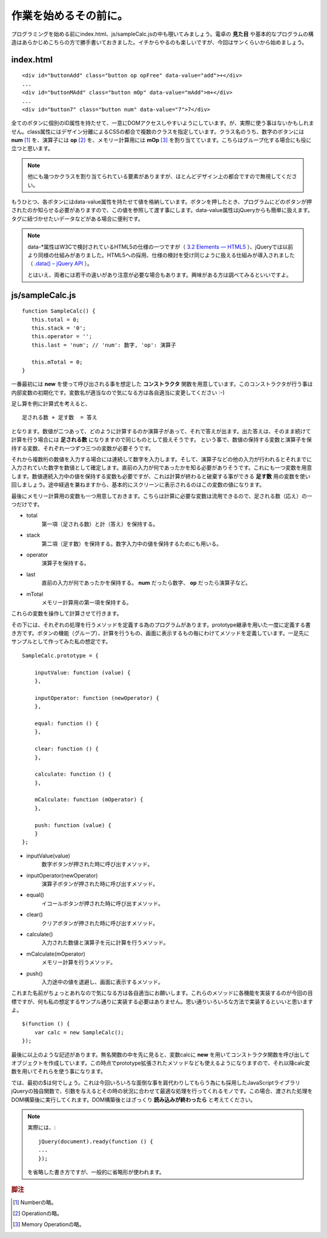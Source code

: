 ==============================
作業を始めるその前に。
==============================
プログラミングを始める前にindex.html、js/sampleCalc.jsの中も覗いてみましょう。電卓の **見た目** や基本的なプログラムの構造はあらかじめこちらの方で勝手書いておきました。イチからやるのも楽しいですが、今回はサンくらいから始めましょう。

index.html
===============

::

    <div id="buttonAdd" class="button op opFree" data-value="add">+</div>
    ...
    <div id="buttonMAdd" class="button mOp" data-value="mAdd">m+</div>
    ...
    <div id="button7" class="button num" data-value="7">7</div>

全てのボタンに個別のID属性を持たせて、一意にDOMアクセスしやすいようにしています。が、実際に使う事はないかもしれません。class属性にはデザイン分離によるCSSの都合で複数のクラスを指定しています。クラス名のうち、数字のボタンには **num** [#num]_ を、演算子には **op** [#op]_ を、メモリー計算用には **mOp** [#mOp]_ を割り当てています。こちらはグループ化する場合にも役に立つと思います。

.. note::

    他にも幾つかクラスを割り当てられている要素がありますが、ほとんどデザイン上の都合ですので無視してください。

もうひとつ、各ボタンにはdata-value属性を持たせて値を格納しています。ボタンを押したとき、プログラムにどのボタンが押されたのか知らせる必要がありますので、この値を参照して渡す事にします。data-value属性はjQueryからも簡単に扱えます。タグに紐づかせたいデータなどがある場合に便利です。

.. note::

    data-\*属性はW3Cで検討されているHTML5の仕様の一つですが（ `3.2 Elements — HTML5 <http://www.w3.org/TR/html5/elements.html#embedding-custom-non-visible-data-with-the-data-attributes>`_ ）、jQueryでは以前より同様の仕組みがありました。HTML5への採用、仕様の検討を受け同じように扱える仕組みが導入されました（ `.data() – jQuery API <http://api.jquery.com/data/>`_ ）。


    とはいえ、両者には若干の違いがあり注意が必要な場合もあります。興味がある方は調べてみるといいですよ。

js/sampleCalc.js
=================

::

    function SampleCalc() {
       this.total = 0;
       this.stack = '0';
       this.operator = '';
       this.last = 'num'; // 'num': 数字, 'op': 演算子

       this.mTotal = 0;
    }

一番最初には **new** を使って呼び出される事を想定した **コンストラクタ** 関数を用意しています。このコンストラクタが行う事は内部変数の初期化です。変数名が適当なので気になる方は各自適当に変更してください :-)

足し算を例に計算式を考えると、

::

    足される数 + 足す数  = 答え

となります。数値が二つあって、どのように計算するのか演算子があって、それで答えが出ます。出た答えは、そのまま続けて計算を行う場合には **足される数** になりますので同じものとして扱えそうです。 という事で、数値の保持する変数と演算子を保持する変数、それぞれ一つずつ三つの変数が必要そうです。

それから複数桁の数値を入力する場合には連続して数字を入力します。そして、演算子などの他の入力が行われるとそれまでに入力されていた数字を数値として確定します。直前の入力が何であったかを知る必要がありそうです。これにも一つ変数を用意します。数値連続入力中の値を保持する変数も必要ですが、これは計算が終わると破棄する事ができる **足す数** 用の変数を使い回しましょう。途中経過を兼ねますから、基本的にスクリーンに表示されるのはこの変数の値になります。

最後にメモリー計算用の変数も一つ用意しておきます。こちらは計算に必要な変数は流用できるので、足される数（応え）の一つだけです。

* total
    第一項（足される数）と計（答え）を保持する。
* stack
    第二項（足す数）を保持する。数字入力中の値を保持するためにも用いる。
* operator
    演算子を保持する。
* last
    直前の入力が何であったかを保持する。 **num** だったら数字、 **op** だったら演算子など。
* mTotal
    メモリー計算用の第一項を保持する。

これらの変数を操作して計算させて行きます。

その下には、それぞれの処理を行うメソッドを定義する為のプログラムがあります。prototype継承を用いた一度に定義する書き方です。ボタンの機能（グループ）、計算を行うもの、画面に表示するもの毎にわけてメソッドを定義しています。一足先にサンプルとして作ってみた私の想定です。

::

    SampleCalc.prototype = {

        inputValue: function (value) {
        },

        inputOperator: function (newOperator) {
        },

        equal: function () {
        },

        clear: function () {
        },

        calculate: function () {
        },

        mCalculate: function (mOperator) {
        },

        push: function (value) {
        }
    };

* inputValue(value)
    数字ボタンが押された時に呼び出すメソッド。
* inputOperator(newOperator)
    演算子ボタンが押された時に呼び出すメソッド。
* equal()
    イコールボタンが押された時に呼び出すメソッド。
* clear()
    クリアボタンが押された時に呼び出すメソッド。
* calculate()
    入力された数値と演算子を元に計算を行うメソッド。
* mCalculate(mOperator)
    メモリー計算を行うメソッド。
* push()
    入力途中の値を退避し、画面に表示するメソッド。

これまた名前がちょっとあれなので気になる方は各自適当にお願いします。これらのメソッドに各機能を実装するのが今回の目標ですが、何も私の想定するサンプル通りに実装する必要はありません。思い通りいろいろな方法で実装するといいと思いますよ。

::

    $(function () {
        var calc = new SampleCalc();
    });

最後に以上のような記述があります。無名関数の中を先に見ると、変数calcに **new** を用いてコンストラクタ関数を呼び出してオブジェクトを作成しています。この時点でprototype拡張されたメソッドなども使えるようになりますので、それ以降calc変数を用いてそれらを使う事になります。

では、最初の$は何でしょう。これは今回いろいろな面倒な事を肩代わりしてもらう為にも採用したJavaScriptライブラリjQueryの独自関数で、引数を与えるとその時の状況に合わせて最適な処理を行ってくれるモノです。この場合、渡された処理をDOM構築後に実行してくれます。DOM構築後とはざっくり **読み込みが終わったら** と考えてください。

.. note::

    実際には、::

        jQuery(document).ready(function () {
        ...
        });

    を省略した書き方ですが、一般的に省略形が使われます。

.. rubric:: 脚注

.. [#num] Numberの略。
.. [#op] Operationの略。
.. [#mOp] Memory Operationの略。
